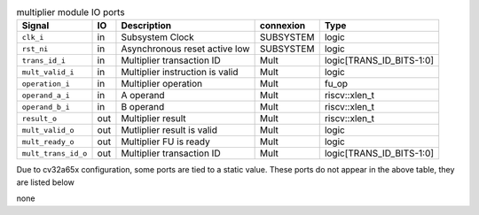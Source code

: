 ..
   Copyright 2024 Thales DIS France SAS
   Licensed under the Solderpad Hardware License, Version 2.1 (the "License");
   you may not use this file except in compliance with the License.
   SPDX-License-Identifier: Apache-2.0 WITH SHL-2.1
   You may obtain a copy of the License at https://solderpad.org/licenses/

   Original Author: Jean-Roch COULON - Thales

.. _CVA6_multiplier_ports:

.. list-table:: multiplier module IO ports
   :header-rows: 1

   * - Signal
     - IO
     - Description
     - connexion
     - Type

   * - ``clk_i``
     - in
     - Subsystem Clock
     - SUBSYSTEM
     - logic

   * - ``rst_ni``
     - in
     - Asynchronous reset active low
     - SUBSYSTEM
     - logic

   * - ``trans_id_i``
     - in
     - Multiplier transaction ID
     - Mult
     - logic[TRANS_ID_BITS-1:0]

   * - ``mult_valid_i``
     - in
     - Multiplier instruction is valid
     - Mult
     - logic

   * - ``operation_i``
     - in
     - Multiplier operation
     - Mult
     - fu_op

   * - ``operand_a_i``
     - in
     - A operand
     - Mult
     - riscv::xlen_t

   * - ``operand_b_i``
     - in
     - B operand
     - Mult
     - riscv::xlen_t

   * - ``result_o``
     - out
     - Multiplier result
     - Mult
     - riscv::xlen_t

   * - ``mult_valid_o``
     - out
     - Mutliplier result is valid
     - Mult
     - logic

   * - ``mult_ready_o``
     - out
     - Multiplier FU is ready
     - Mult
     - logic

   * - ``mult_trans_id_o``
     - out
     - Multiplier transaction ID
     - Mult
     - logic[TRANS_ID_BITS-1:0]

Due to cv32a65x configuration, some ports are tied to a static value. These ports do not appear in the above table, they are listed below

none
